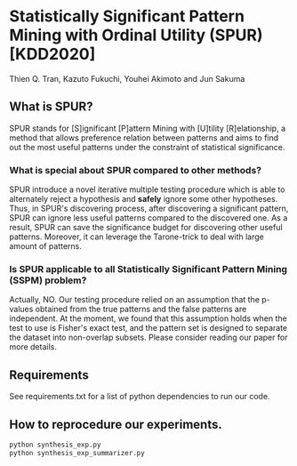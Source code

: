 * Statistically Significant Pattern Mining with Ordinal Utility (SPUR) [KDD2020]
Thien Q. Tran, Kazuto Fukuchi, Youhei Akimoto and Jun Sakuma

** What is SPUR?
SPUR stands for [S]ignificant [P]attern Mining with [U]tility [R]elationship, a method that allows preference relation between patterns and aims to find out the most useful patterns under the constraint of statistical significance.

*** What is special about SPUR compared to other methods?
SPUR introduce a novel iterative multiple testing procedure which is able to alternately reject a hypothesis and *safely* ignore some other hypotheses. Thus, in SPUR's discovering process, after discovering a significant pattern, SPUR can ignore less useful patterns compared to the discovered one. As a result, SPUR can save the significance budget for discovering other useful patterns. Moreover, it can leverage the Tarone-trick to deal with large amount of patterns.

*** Is SPUR applicable to all Statistically Significant Pattern Mining (SSPM) problem?
Actually, NO. Our testing procedure relied on an assumption that the p-values obtained from the true patterns and the false patterns are independent. At the moment, we found that this assumption holds when the test to use is Fisher's exact test, and the pattern set is designed to separate the dataset into non-overlap subsets. Please consider reading our paper for more details.

** Requirements
See requirements.txt for a list of python dependencies to run our code.

** How to reprocedure our experiments.
#+BEGIN_SRC python
python synthesis_exp.py
python synthesis_exp_summarizer.py
#+END_SRC
